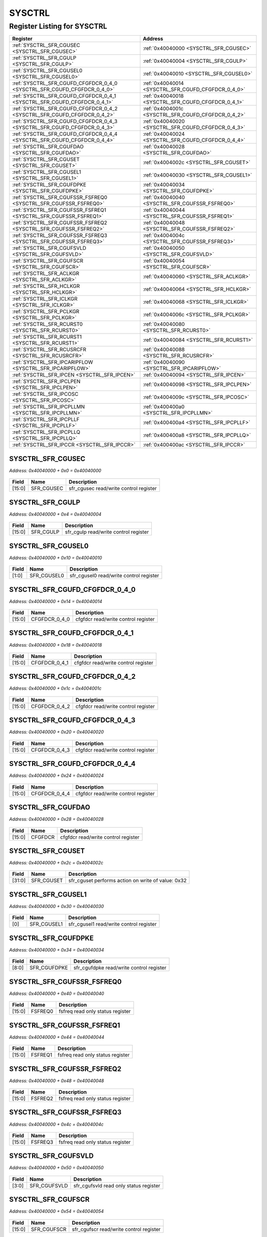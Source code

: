 SYSCTRL
=======

Register Listing for SYSCTRL
----------------------------

+--------------------------------------------------------------------------+-----------------------------------------------------+
| Register                                                                 | Address                                             |
+==========================================================================+=====================================================+
| :ref:`SYSCTRL_SFR_CGUSEC <SYSCTRL_SFR_CGUSEC>`                           | :ref:`0x40040000 <SYSCTRL_SFR_CGUSEC>`              |
+--------------------------------------------------------------------------+-----------------------------------------------------+
| :ref:`SYSCTRL_SFR_CGULP <SYSCTRL_SFR_CGULP>`                             | :ref:`0x40040004 <SYSCTRL_SFR_CGULP>`               |
+--------------------------------------------------------------------------+-----------------------------------------------------+
| :ref:`SYSCTRL_SFR_CGUSEL0 <SYSCTRL_SFR_CGUSEL0>`                         | :ref:`0x40040010 <SYSCTRL_SFR_CGUSEL0>`             |
+--------------------------------------------------------------------------+-----------------------------------------------------+
| :ref:`SYSCTRL_SFR_CGUFD_CFGFDCR_0_4_0 <SYSCTRL_SFR_CGUFD_CFGFDCR_0_4_0>` | :ref:`0x40040014 <SYSCTRL_SFR_CGUFD_CFGFDCR_0_4_0>` |
+--------------------------------------------------------------------------+-----------------------------------------------------+
| :ref:`SYSCTRL_SFR_CGUFD_CFGFDCR_0_4_1 <SYSCTRL_SFR_CGUFD_CFGFDCR_0_4_1>` | :ref:`0x40040018 <SYSCTRL_SFR_CGUFD_CFGFDCR_0_4_1>` |
+--------------------------------------------------------------------------+-----------------------------------------------------+
| :ref:`SYSCTRL_SFR_CGUFD_CFGFDCR_0_4_2 <SYSCTRL_SFR_CGUFD_CFGFDCR_0_4_2>` | :ref:`0x4004001c <SYSCTRL_SFR_CGUFD_CFGFDCR_0_4_2>` |
+--------------------------------------------------------------------------+-----------------------------------------------------+
| :ref:`SYSCTRL_SFR_CGUFD_CFGFDCR_0_4_3 <SYSCTRL_SFR_CGUFD_CFGFDCR_0_4_3>` | :ref:`0x40040020 <SYSCTRL_SFR_CGUFD_CFGFDCR_0_4_3>` |
+--------------------------------------------------------------------------+-----------------------------------------------------+
| :ref:`SYSCTRL_SFR_CGUFD_CFGFDCR_0_4_4 <SYSCTRL_SFR_CGUFD_CFGFDCR_0_4_4>` | :ref:`0x40040024 <SYSCTRL_SFR_CGUFD_CFGFDCR_0_4_4>` |
+--------------------------------------------------------------------------+-----------------------------------------------------+
| :ref:`SYSCTRL_SFR_CGUFDAO <SYSCTRL_SFR_CGUFDAO>`                         | :ref:`0x40040028 <SYSCTRL_SFR_CGUFDAO>`             |
+--------------------------------------------------------------------------+-----------------------------------------------------+
| :ref:`SYSCTRL_SFR_CGUSET <SYSCTRL_SFR_CGUSET>`                           | :ref:`0x4004002c <SYSCTRL_SFR_CGUSET>`              |
+--------------------------------------------------------------------------+-----------------------------------------------------+
| :ref:`SYSCTRL_SFR_CGUSEL1 <SYSCTRL_SFR_CGUSEL1>`                         | :ref:`0x40040030 <SYSCTRL_SFR_CGUSEL1>`             |
+--------------------------------------------------------------------------+-----------------------------------------------------+
| :ref:`SYSCTRL_SFR_CGUFDPKE <SYSCTRL_SFR_CGUFDPKE>`                       | :ref:`0x40040034 <SYSCTRL_SFR_CGUFDPKE>`            |
+--------------------------------------------------------------------------+-----------------------------------------------------+
| :ref:`SYSCTRL_SFR_CGUFSSR_FSFREQ0 <SYSCTRL_SFR_CGUFSSR_FSFREQ0>`         | :ref:`0x40040040 <SYSCTRL_SFR_CGUFSSR_FSFREQ0>`     |
+--------------------------------------------------------------------------+-----------------------------------------------------+
| :ref:`SYSCTRL_SFR_CGUFSSR_FSFREQ1 <SYSCTRL_SFR_CGUFSSR_FSFREQ1>`         | :ref:`0x40040044 <SYSCTRL_SFR_CGUFSSR_FSFREQ1>`     |
+--------------------------------------------------------------------------+-----------------------------------------------------+
| :ref:`SYSCTRL_SFR_CGUFSSR_FSFREQ2 <SYSCTRL_SFR_CGUFSSR_FSFREQ2>`         | :ref:`0x40040048 <SYSCTRL_SFR_CGUFSSR_FSFREQ2>`     |
+--------------------------------------------------------------------------+-----------------------------------------------------+
| :ref:`SYSCTRL_SFR_CGUFSSR_FSFREQ3 <SYSCTRL_SFR_CGUFSSR_FSFREQ3>`         | :ref:`0x4004004c <SYSCTRL_SFR_CGUFSSR_FSFREQ3>`     |
+--------------------------------------------------------------------------+-----------------------------------------------------+
| :ref:`SYSCTRL_SFR_CGUFSVLD <SYSCTRL_SFR_CGUFSVLD>`                       | :ref:`0x40040050 <SYSCTRL_SFR_CGUFSVLD>`            |
+--------------------------------------------------------------------------+-----------------------------------------------------+
| :ref:`SYSCTRL_SFR_CGUFSCR <SYSCTRL_SFR_CGUFSCR>`                         | :ref:`0x40040054 <SYSCTRL_SFR_CGUFSCR>`             |
+--------------------------------------------------------------------------+-----------------------------------------------------+
| :ref:`SYSCTRL_SFR_ACLKGR <SYSCTRL_SFR_ACLKGR>`                           | :ref:`0x40040060 <SYSCTRL_SFR_ACLKGR>`              |
+--------------------------------------------------------------------------+-----------------------------------------------------+
| :ref:`SYSCTRL_SFR_HCLKGR <SYSCTRL_SFR_HCLKGR>`                           | :ref:`0x40040064 <SYSCTRL_SFR_HCLKGR>`              |
+--------------------------------------------------------------------------+-----------------------------------------------------+
| :ref:`SYSCTRL_SFR_ICLKGR <SYSCTRL_SFR_ICLKGR>`                           | :ref:`0x40040068 <SYSCTRL_SFR_ICLKGR>`              |
+--------------------------------------------------------------------------+-----------------------------------------------------+
| :ref:`SYSCTRL_SFR_PCLKGR <SYSCTRL_SFR_PCLKGR>`                           | :ref:`0x4004006c <SYSCTRL_SFR_PCLKGR>`              |
+--------------------------------------------------------------------------+-----------------------------------------------------+
| :ref:`SYSCTRL_SFR_RCURST0 <SYSCTRL_SFR_RCURST0>`                         | :ref:`0x40040080 <SYSCTRL_SFR_RCURST0>`             |
+--------------------------------------------------------------------------+-----------------------------------------------------+
| :ref:`SYSCTRL_SFR_RCURST1 <SYSCTRL_SFR_RCURST1>`                         | :ref:`0x40040084 <SYSCTRL_SFR_RCURST1>`             |
+--------------------------------------------------------------------------+-----------------------------------------------------+
| :ref:`SYSCTRL_SFR_RCUSRCFR <SYSCTRL_SFR_RCUSRCFR>`                       | :ref:`0x40040088 <SYSCTRL_SFR_RCUSRCFR>`            |
+--------------------------------------------------------------------------+-----------------------------------------------------+
| :ref:`SYSCTRL_SFR_IPCARIPFLOW <SYSCTRL_SFR_IPCARIPFLOW>`                 | :ref:`0x40040090 <SYSCTRL_SFR_IPCARIPFLOW>`         |
+--------------------------------------------------------------------------+-----------------------------------------------------+
| :ref:`SYSCTRL_SFR_IPCEN <SYSCTRL_SFR_IPCEN>`                             | :ref:`0x40040094 <SYSCTRL_SFR_IPCEN>`               |
+--------------------------------------------------------------------------+-----------------------------------------------------+
| :ref:`SYSCTRL_SFR_IPCLPEN <SYSCTRL_SFR_IPCLPEN>`                         | :ref:`0x40040098 <SYSCTRL_SFR_IPCLPEN>`             |
+--------------------------------------------------------------------------+-----------------------------------------------------+
| :ref:`SYSCTRL_SFR_IPCOSC <SYSCTRL_SFR_IPCOSC>`                           | :ref:`0x4004009c <SYSCTRL_SFR_IPCOSC>`              |
+--------------------------------------------------------------------------+-----------------------------------------------------+
| :ref:`SYSCTRL_SFR_IPCPLLMN <SYSCTRL_SFR_IPCPLLMN>`                       | :ref:`0x400400a0 <SYSCTRL_SFR_IPCPLLMN>`            |
+--------------------------------------------------------------------------+-----------------------------------------------------+
| :ref:`SYSCTRL_SFR_IPCPLLF <SYSCTRL_SFR_IPCPLLF>`                         | :ref:`0x400400a4 <SYSCTRL_SFR_IPCPLLF>`             |
+--------------------------------------------------------------------------+-----------------------------------------------------+
| :ref:`SYSCTRL_SFR_IPCPLLQ <SYSCTRL_SFR_IPCPLLQ>`                         | :ref:`0x400400a8 <SYSCTRL_SFR_IPCPLLQ>`             |
+--------------------------------------------------------------------------+-----------------------------------------------------+
| :ref:`SYSCTRL_SFR_IPCCR <SYSCTRL_SFR_IPCCR>`                             | :ref:`0x400400ac <SYSCTRL_SFR_IPCCR>`               |
+--------------------------------------------------------------------------+-----------------------------------------------------+

SYSCTRL_SFR_CGUSEC
^^^^^^^^^^^^^^^^^^

`Address: 0x40040000 + 0x0 = 0x40040000`


    .. wavedrom::
        :caption: SYSCTRL_SFR_CGUSEC

        {
            "reg": [
                {"name": "sfr_cgusec",  "bits": 16},
                {"bits": 16}
            ], "config": {"hspace": 400, "bits": 32, "lanes": 1 }, "options": {"hspace": 400, "bits": 32, "lanes": 1}
        }


+--------+------------+----------------------------------------+
| Field  | Name       | Description                            |
+========+============+========================================+
| [15:0] | SFR_CGUSEC | sfr_cgusec read/write control register |
+--------+------------+----------------------------------------+

SYSCTRL_SFR_CGULP
^^^^^^^^^^^^^^^^^

`Address: 0x40040000 + 0x4 = 0x40040004`


    .. wavedrom::
        :caption: SYSCTRL_SFR_CGULP

        {
            "reg": [
                {"name": "sfr_cgulp",  "bits": 16},
                {"bits": 16}
            ], "config": {"hspace": 400, "bits": 32, "lanes": 1 }, "options": {"hspace": 400, "bits": 32, "lanes": 1}
        }


+--------+-----------+---------------------------------------+
| Field  | Name      | Description                           |
+========+===========+=======================================+
| [15:0] | SFR_CGULP | sfr_cgulp read/write control register |
+--------+-----------+---------------------------------------+

SYSCTRL_SFR_CGUSEL0
^^^^^^^^^^^^^^^^^^^

`Address: 0x40040000 + 0x10 = 0x40040010`


    .. wavedrom::
        :caption: SYSCTRL_SFR_CGUSEL0

        {
            "reg": [
                {"name": "sfr_cgusel0",  "bits": 2},
                {"bits": 30}
            ], "config": {"hspace": 400, "bits": 32, "lanes": 4 }, "options": {"hspace": 400, "bits": 32, "lanes": 4}
        }


+-------+-------------+-----------------------------------------+
| Field | Name        | Description                             |
+=======+=============+=========================================+
| [1:0] | SFR_CGUSEL0 | sfr_cgusel0 read/write control register |
+-------+-------------+-----------------------------------------+

SYSCTRL_SFR_CGUFD_CFGFDCR_0_4_0
^^^^^^^^^^^^^^^^^^^^^^^^^^^^^^^

`Address: 0x40040000 + 0x14 = 0x40040014`


    .. wavedrom::
        :caption: SYSCTRL_SFR_CGUFD_CFGFDCR_0_4_0

        {
            "reg": [
                {"name": "cfgfdcr_0_4_0",  "bits": 16},
                {"bits": 16}
            ], "config": {"hspace": 400, "bits": 32, "lanes": 1 }, "options": {"hspace": 400, "bits": 32, "lanes": 1}
        }


+--------+---------------+-------------------------------------+
| Field  | Name          | Description                         |
+========+===============+=====================================+
| [15:0] | CFGFDCR_0_4_0 | cfgfdcr read/write control register |
+--------+---------------+-------------------------------------+

SYSCTRL_SFR_CGUFD_CFGFDCR_0_4_1
^^^^^^^^^^^^^^^^^^^^^^^^^^^^^^^

`Address: 0x40040000 + 0x18 = 0x40040018`


    .. wavedrom::
        :caption: SYSCTRL_SFR_CGUFD_CFGFDCR_0_4_1

        {
            "reg": [
                {"name": "cfgfdcr_0_4_1",  "bits": 16},
                {"bits": 16}
            ], "config": {"hspace": 400, "bits": 32, "lanes": 1 }, "options": {"hspace": 400, "bits": 32, "lanes": 1}
        }


+--------+---------------+-------------------------------------+
| Field  | Name          | Description                         |
+========+===============+=====================================+
| [15:0] | CFGFDCR_0_4_1 | cfgfdcr read/write control register |
+--------+---------------+-------------------------------------+

SYSCTRL_SFR_CGUFD_CFGFDCR_0_4_2
^^^^^^^^^^^^^^^^^^^^^^^^^^^^^^^

`Address: 0x40040000 + 0x1c = 0x4004001c`


    .. wavedrom::
        :caption: SYSCTRL_SFR_CGUFD_CFGFDCR_0_4_2

        {
            "reg": [
                {"name": "cfgfdcr_0_4_2",  "bits": 16},
                {"bits": 16}
            ], "config": {"hspace": 400, "bits": 32, "lanes": 1 }, "options": {"hspace": 400, "bits": 32, "lanes": 1}
        }


+--------+---------------+-------------------------------------+
| Field  | Name          | Description                         |
+========+===============+=====================================+
| [15:0] | CFGFDCR_0_4_2 | cfgfdcr read/write control register |
+--------+---------------+-------------------------------------+

SYSCTRL_SFR_CGUFD_CFGFDCR_0_4_3
^^^^^^^^^^^^^^^^^^^^^^^^^^^^^^^

`Address: 0x40040000 + 0x20 = 0x40040020`


    .. wavedrom::
        :caption: SYSCTRL_SFR_CGUFD_CFGFDCR_0_4_3

        {
            "reg": [
                {"name": "cfgfdcr_0_4_3",  "bits": 16},
                {"bits": 16}
            ], "config": {"hspace": 400, "bits": 32, "lanes": 1 }, "options": {"hspace": 400, "bits": 32, "lanes": 1}
        }


+--------+---------------+-------------------------------------+
| Field  | Name          | Description                         |
+========+===============+=====================================+
| [15:0] | CFGFDCR_0_4_3 | cfgfdcr read/write control register |
+--------+---------------+-------------------------------------+

SYSCTRL_SFR_CGUFD_CFGFDCR_0_4_4
^^^^^^^^^^^^^^^^^^^^^^^^^^^^^^^

`Address: 0x40040000 + 0x24 = 0x40040024`


    .. wavedrom::
        :caption: SYSCTRL_SFR_CGUFD_CFGFDCR_0_4_4

        {
            "reg": [
                {"name": "cfgfdcr_0_4_4",  "bits": 16},
                {"bits": 16}
            ], "config": {"hspace": 400, "bits": 32, "lanes": 1 }, "options": {"hspace": 400, "bits": 32, "lanes": 1}
        }


+--------+---------------+-------------------------------------+
| Field  | Name          | Description                         |
+========+===============+=====================================+
| [15:0] | CFGFDCR_0_4_4 | cfgfdcr read/write control register |
+--------+---------------+-------------------------------------+

SYSCTRL_SFR_CGUFDAO
^^^^^^^^^^^^^^^^^^^

`Address: 0x40040000 + 0x28 = 0x40040028`


    .. wavedrom::
        :caption: SYSCTRL_SFR_CGUFDAO

        {
            "reg": [
                {"name": "cfgfdcr",  "bits": 16},
                {"bits": 16}
            ], "config": {"hspace": 400, "bits": 32, "lanes": 1 }, "options": {"hspace": 400, "bits": 32, "lanes": 1}
        }


+--------+---------+-------------------------------------+
| Field  | Name    | Description                         |
+========+=========+=====================================+
| [15:0] | CFGFDCR | cfgfdcr read/write control register |
+--------+---------+-------------------------------------+

SYSCTRL_SFR_CGUSET
^^^^^^^^^^^^^^^^^^

`Address: 0x40040000 + 0x2c = 0x4004002c`


    .. wavedrom::
        :caption: SYSCTRL_SFR_CGUSET

        {
            "reg": [
                {"name": "sfr_cguset",  "type": 4, "bits": 32}
            ], "config": {"hspace": 400, "bits": 32, "lanes": 1 }, "options": {"hspace": 400, "bits": 32, "lanes": 1}
        }


+--------+------------+----------------------------------------------------+
| Field  | Name       | Description                                        |
+========+============+====================================================+
| [31:0] | SFR_CGUSET | sfr_cguset performs action on write of value: 0x32 |
+--------+------------+----------------------------------------------------+

SYSCTRL_SFR_CGUSEL1
^^^^^^^^^^^^^^^^^^^

`Address: 0x40040000 + 0x30 = 0x40040030`


    .. wavedrom::
        :caption: SYSCTRL_SFR_CGUSEL1

        {
            "reg": [
                {"name": "sfr_cgusel1",  "bits": 1},
                {"bits": 31}
            ], "config": {"hspace": 400, "bits": 32, "lanes": 4 }, "options": {"hspace": 400, "bits": 32, "lanes": 4}
        }


+-------+-------------+-----------------------------------------+
| Field | Name        | Description                             |
+=======+=============+=========================================+
| [0]   | SFR_CGUSEL1 | sfr_cgusel1 read/write control register |
+-------+-------------+-----------------------------------------+

SYSCTRL_SFR_CGUFDPKE
^^^^^^^^^^^^^^^^^^^^

`Address: 0x40040000 + 0x34 = 0x40040034`


    .. wavedrom::
        :caption: SYSCTRL_SFR_CGUFDPKE

        {
            "reg": [
                {"name": "sfr_cgufdpke",  "bits": 9},
                {"bits": 23}
            ], "config": {"hspace": 400, "bits": 32, "lanes": 1 }, "options": {"hspace": 400, "bits": 32, "lanes": 1}
        }


+-------+--------------+------------------------------------------+
| Field | Name         | Description                              |
+=======+==============+==========================================+
| [8:0] | SFR_CGUFDPKE | sfr_cgufdpke read/write control register |
+-------+--------------+------------------------------------------+

SYSCTRL_SFR_CGUFSSR_FSFREQ0
^^^^^^^^^^^^^^^^^^^^^^^^^^^

`Address: 0x40040000 + 0x40 = 0x40040040`


    .. wavedrom::
        :caption: SYSCTRL_SFR_CGUFSSR_FSFREQ0

        {
            "reg": [
                {"name": "fsfreq0",  "bits": 16},
                {"bits": 16}
            ], "config": {"hspace": 400, "bits": 32, "lanes": 1 }, "options": {"hspace": 400, "bits": 32, "lanes": 1}
        }


+--------+---------+----------------------------------+
| Field  | Name    | Description                      |
+========+=========+==================================+
| [15:0] | FSFREQ0 | fsfreq read only status register |
+--------+---------+----------------------------------+

SYSCTRL_SFR_CGUFSSR_FSFREQ1
^^^^^^^^^^^^^^^^^^^^^^^^^^^

`Address: 0x40040000 + 0x44 = 0x40040044`


    .. wavedrom::
        :caption: SYSCTRL_SFR_CGUFSSR_FSFREQ1

        {
            "reg": [
                {"name": "fsfreq1",  "bits": 16},
                {"bits": 16}
            ], "config": {"hspace": 400, "bits": 32, "lanes": 1 }, "options": {"hspace": 400, "bits": 32, "lanes": 1}
        }


+--------+---------+----------------------------------+
| Field  | Name    | Description                      |
+========+=========+==================================+
| [15:0] | FSFREQ1 | fsfreq read only status register |
+--------+---------+----------------------------------+

SYSCTRL_SFR_CGUFSSR_FSFREQ2
^^^^^^^^^^^^^^^^^^^^^^^^^^^

`Address: 0x40040000 + 0x48 = 0x40040048`


    .. wavedrom::
        :caption: SYSCTRL_SFR_CGUFSSR_FSFREQ2

        {
            "reg": [
                {"name": "fsfreq2",  "bits": 16},
                {"bits": 16}
            ], "config": {"hspace": 400, "bits": 32, "lanes": 1 }, "options": {"hspace": 400, "bits": 32, "lanes": 1}
        }


+--------+---------+----------------------------------+
| Field  | Name    | Description                      |
+========+=========+==================================+
| [15:0] | FSFREQ2 | fsfreq read only status register |
+--------+---------+----------------------------------+

SYSCTRL_SFR_CGUFSSR_FSFREQ3
^^^^^^^^^^^^^^^^^^^^^^^^^^^

`Address: 0x40040000 + 0x4c = 0x4004004c`


    .. wavedrom::
        :caption: SYSCTRL_SFR_CGUFSSR_FSFREQ3

        {
            "reg": [
                {"name": "fsfreq3",  "bits": 16},
                {"bits": 16}
            ], "config": {"hspace": 400, "bits": 32, "lanes": 1 }, "options": {"hspace": 400, "bits": 32, "lanes": 1}
        }


+--------+---------+----------------------------------+
| Field  | Name    | Description                      |
+========+=========+==================================+
| [15:0] | FSFREQ3 | fsfreq read only status register |
+--------+---------+----------------------------------+

SYSCTRL_SFR_CGUFSVLD
^^^^^^^^^^^^^^^^^^^^

`Address: 0x40040000 + 0x50 = 0x40040050`


    .. wavedrom::
        :caption: SYSCTRL_SFR_CGUFSVLD

        {
            "reg": [
                {"name": "sfr_cgufsvld",  "bits": 4},
                {"bits": 28}
            ], "config": {"hspace": 400, "bits": 32, "lanes": 4 }, "options": {"hspace": 400, "bits": 32, "lanes": 4}
        }


+-------+--------------+----------------------------------------+
| Field | Name         | Description                            |
+=======+==============+========================================+
| [3:0] | SFR_CGUFSVLD | sfr_cgufsvld read only status register |
+-------+--------------+----------------------------------------+

SYSCTRL_SFR_CGUFSCR
^^^^^^^^^^^^^^^^^^^

`Address: 0x40040000 + 0x54 = 0x40040054`


    .. wavedrom::
        :caption: SYSCTRL_SFR_CGUFSCR

        {
            "reg": [
                {"name": "sfr_cgufscr",  "bits": 16},
                {"bits": 16}
            ], "config": {"hspace": 400, "bits": 32, "lanes": 1 }, "options": {"hspace": 400, "bits": 32, "lanes": 1}
        }


+--------+-------------+-----------------------------------------+
| Field  | Name        | Description                             |
+========+=============+=========================================+
| [15:0] | SFR_CGUFSCR | sfr_cgufscr read/write control register |
+--------+-------------+-----------------------------------------+

SYSCTRL_SFR_ACLKGR
^^^^^^^^^^^^^^^^^^

`Address: 0x40040000 + 0x60 = 0x40040060`


    .. wavedrom::
        :caption: SYSCTRL_SFR_ACLKGR

        {
            "reg": [
                {"name": "sfr_aclkgr",  "bits": 8},
                {"bits": 24}
            ], "config": {"hspace": 400, "bits": 32, "lanes": 1 }, "options": {"hspace": 400, "bits": 32, "lanes": 1}
        }


+-------+------------+----------------------------------------+
| Field | Name       | Description                            |
+=======+============+========================================+
| [7:0] | SFR_ACLKGR | sfr_aclkgr read/write control register |
+-------+------------+----------------------------------------+

SYSCTRL_SFR_HCLKGR
^^^^^^^^^^^^^^^^^^

`Address: 0x40040000 + 0x64 = 0x40040064`


    .. wavedrom::
        :caption: SYSCTRL_SFR_HCLKGR

        {
            "reg": [
                {"name": "sfr_hclkgr",  "bits": 8},
                {"bits": 24}
            ], "config": {"hspace": 400, "bits": 32, "lanes": 1 }, "options": {"hspace": 400, "bits": 32, "lanes": 1}
        }


+-------+------------+----------------------------------------+
| Field | Name       | Description                            |
+=======+============+========================================+
| [7:0] | SFR_HCLKGR | sfr_hclkgr read/write control register |
+-------+------------+----------------------------------------+

SYSCTRL_SFR_ICLKGR
^^^^^^^^^^^^^^^^^^

`Address: 0x40040000 + 0x68 = 0x40040068`


    .. wavedrom::
        :caption: SYSCTRL_SFR_ICLKGR

        {
            "reg": [
                {"name": "sfr_iclkgr",  "bits": 8},
                {"bits": 24}
            ], "config": {"hspace": 400, "bits": 32, "lanes": 1 }, "options": {"hspace": 400, "bits": 32, "lanes": 1}
        }


+-------+------------+----------------------------------------+
| Field | Name       | Description                            |
+=======+============+========================================+
| [7:0] | SFR_ICLKGR | sfr_iclkgr read/write control register |
+-------+------------+----------------------------------------+

SYSCTRL_SFR_PCLKGR
^^^^^^^^^^^^^^^^^^

`Address: 0x40040000 + 0x6c = 0x4004006c`


    .. wavedrom::
        :caption: SYSCTRL_SFR_PCLKGR

        {
            "reg": [
                {"name": "sfr_pclkgr",  "bits": 8},
                {"bits": 24}
            ], "config": {"hspace": 400, "bits": 32, "lanes": 1 }, "options": {"hspace": 400, "bits": 32, "lanes": 1}
        }


+-------+------------+----------------------------------------+
| Field | Name       | Description                            |
+=======+============+========================================+
| [7:0] | SFR_PCLKGR | sfr_pclkgr read/write control register |
+-------+------------+----------------------------------------+

SYSCTRL_SFR_RCURST0
^^^^^^^^^^^^^^^^^^^

`Address: 0x40040000 + 0x80 = 0x40040080`


    .. wavedrom::
        :caption: SYSCTRL_SFR_RCURST0

        {
            "reg": [
                {"name": "sfr_rcurst0",  "type": 4, "bits": 32}
            ], "config": {"hspace": 400, "bits": 32, "lanes": 1 }, "options": {"hspace": 400, "bits": 32, "lanes": 1}
        }


+--------+-------------+-------------------------------------------------------+
| Field  | Name        | Description                                           |
+========+=============+=======================================================+
| [31:0] | SFR_RCURST0 | sfr_rcurst0 performs action on write of value: 0x55aa |
+--------+-------------+-------------------------------------------------------+

SYSCTRL_SFR_RCURST1
^^^^^^^^^^^^^^^^^^^

`Address: 0x40040000 + 0x84 = 0x40040084`


    .. wavedrom::
        :caption: SYSCTRL_SFR_RCURST1

        {
            "reg": [
                {"name": "sfr_rcurst1",  "type": 4, "bits": 32}
            ], "config": {"hspace": 400, "bits": 32, "lanes": 1 }, "options": {"hspace": 400, "bits": 32, "lanes": 1}
        }


+--------+-------------+-------------------------------------------------------+
| Field  | Name        | Description                                           |
+========+=============+=======================================================+
| [31:0] | SFR_RCURST1 | sfr_rcurst1 performs action on write of value: 0x55aa |
+--------+-------------+-------------------------------------------------------+

SYSCTRL_SFR_RCUSRCFR
^^^^^^^^^^^^^^^^^^^^

`Address: 0x40040000 + 0x88 = 0x40040088`


    .. wavedrom::
        :caption: SYSCTRL_SFR_RCUSRCFR

        {
            "reg": [
                {"name": "sfr_rcusrcfr",  "bits": 16},
                {"bits": 16}
            ], "config": {"hspace": 400, "bits": 32, "lanes": 1 }, "options": {"hspace": 400, "bits": 32, "lanes": 1}
        }


+--------+--------------+-------------------------------------------------------------------------+
| Field  | Name         | Description                                                             |
+========+==============+=========================================================================+
| [15:0] | SFR_RCUSRCFR | sfr_rcusrcfr flag register. `1` means event happened, write back `1` in |
|        |              | respective bit position to clear the flag                               |
+--------+--------------+-------------------------------------------------------------------------+

SYSCTRL_SFR_IPCARIPFLOW
^^^^^^^^^^^^^^^^^^^^^^^

`Address: 0x40040000 + 0x90 = 0x40040090`


    .. wavedrom::
        :caption: SYSCTRL_SFR_IPCARIPFLOW

        {
            "reg": [
                {"name": "sfr_ipcaripflow",  "type": 4, "bits": 32}
            ], "config": {"hspace": 400, "bits": 32, "lanes": 1 }, "options": {"hspace": 400, "bits": 32, "lanes": 1}
        }


+--------+-----------------+---------------------------------------------------------+
| Field  | Name            | Description                                             |
+========+=================+=========================================================+
| [31:0] | SFR_IPCARIPFLOW | sfr_ipcaripflow performs action on write of value: 0x57 |
+--------+-----------------+---------------------------------------------------------+

SYSCTRL_SFR_IPCEN
^^^^^^^^^^^^^^^^^

`Address: 0x40040000 + 0x94 = 0x40040094`


    .. wavedrom::
        :caption: SYSCTRL_SFR_IPCEN

        {
            "reg": [
                {"name": "sfr_ipcen",  "bits": 16},
                {"bits": 16}
            ], "config": {"hspace": 400, "bits": 32, "lanes": 1 }, "options": {"hspace": 400, "bits": 32, "lanes": 1}
        }


+--------+-----------+---------------------------------------+
| Field  | Name      | Description                           |
+========+===========+=======================================+
| [15:0] | SFR_IPCEN | sfr_ipcen read/write control register |
+--------+-----------+---------------------------------------+

SYSCTRL_SFR_IPCLPEN
^^^^^^^^^^^^^^^^^^^

`Address: 0x40040000 + 0x98 = 0x40040098`


    .. wavedrom::
        :caption: SYSCTRL_SFR_IPCLPEN

        {
            "reg": [
                {"name": "sfr_ipclpen",  "bits": 16},
                {"bits": 16}
            ], "config": {"hspace": 400, "bits": 32, "lanes": 1 }, "options": {"hspace": 400, "bits": 32, "lanes": 1}
        }


+--------+-------------+-----------------------------------------+
| Field  | Name        | Description                             |
+========+=============+=========================================+
| [15:0] | SFR_IPCLPEN | sfr_ipclpen read/write control register |
+--------+-------------+-----------------------------------------+

SYSCTRL_SFR_IPCOSC
^^^^^^^^^^^^^^^^^^

`Address: 0x40040000 + 0x9c = 0x4004009c`


    .. wavedrom::
        :caption: SYSCTRL_SFR_IPCOSC

        {
            "reg": [
                {"name": "sfr_ipcosc",  "bits": 7},
                {"bits": 25}
            ], "config": {"hspace": 400, "bits": 32, "lanes": 4 }, "options": {"hspace": 400, "bits": 32, "lanes": 4}
        }


+-------+------------+----------------------------------------+
| Field | Name       | Description                            |
+=======+============+========================================+
| [6:0] | SFR_IPCOSC | sfr_ipcosc read/write control register |
+-------+------------+----------------------------------------+

SYSCTRL_SFR_IPCPLLMN
^^^^^^^^^^^^^^^^^^^^

`Address: 0x40040000 + 0xa0 = 0x400400a0`


    .. wavedrom::
        :caption: SYSCTRL_SFR_IPCPLLMN

        {
            "reg": [
                {"name": "sfr_ipcpllmn",  "bits": 17},
                {"bits": 15}
            ], "config": {"hspace": 400, "bits": 32, "lanes": 1 }, "options": {"hspace": 400, "bits": 32, "lanes": 1}
        }


+--------+--------------+------------------------------------------+
| Field  | Name         | Description                              |
+========+==============+==========================================+
| [16:0] | SFR_IPCPLLMN | sfr_ipcpllmn read/write control register |
+--------+--------------+------------------------------------------+

SYSCTRL_SFR_IPCPLLF
^^^^^^^^^^^^^^^^^^^

`Address: 0x40040000 + 0xa4 = 0x400400a4`


    .. wavedrom::
        :caption: SYSCTRL_SFR_IPCPLLF

        {
            "reg": [
                {"name": "sfr_ipcpllf",  "bits": 25},
                {"bits": 7}
            ], "config": {"hspace": 400, "bits": 32, "lanes": 1 }, "options": {"hspace": 400, "bits": 32, "lanes": 1}
        }


+--------+-------------+-----------------------------------------+
| Field  | Name        | Description                             |
+========+=============+=========================================+
| [24:0] | SFR_IPCPLLF | sfr_ipcpllf read/write control register |
+--------+-------------+-----------------------------------------+

SYSCTRL_SFR_IPCPLLQ
^^^^^^^^^^^^^^^^^^^

`Address: 0x40040000 + 0xa8 = 0x400400a8`


    .. wavedrom::
        :caption: SYSCTRL_SFR_IPCPLLQ

        {
            "reg": [
                {"name": "sfr_ipcpllq",  "bits": 15},
                {"bits": 17}
            ], "config": {"hspace": 400, "bits": 32, "lanes": 1 }, "options": {"hspace": 400, "bits": 32, "lanes": 1}
        }


+--------+-------------+-----------------------------------------+
| Field  | Name        | Description                             |
+========+=============+=========================================+
| [14:0] | SFR_IPCPLLQ | sfr_ipcpllq read/write control register |
+--------+-------------+-----------------------------------------+

SYSCTRL_SFR_IPCCR
^^^^^^^^^^^^^^^^^

`Address: 0x40040000 + 0xac = 0x400400ac`


    .. wavedrom::
        :caption: SYSCTRL_SFR_IPCCR

        {
            "reg": [
                {"name": "sfr_ipccr",  "bits": 16},
                {"bits": 16}
            ], "config": {"hspace": 400, "bits": 32, "lanes": 1 }, "options": {"hspace": 400, "bits": 32, "lanes": 1}
        }


+--------+-----------+---------------------------------------+
| Field  | Name      | Description                           |
+========+===========+=======================================+
| [15:0] | SFR_IPCCR | sfr_ipccr read/write control register |
+--------+-----------+---------------------------------------+

